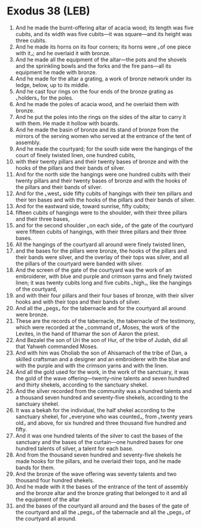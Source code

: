 * Exodus 38 (LEB)
:PROPERTIES:
:ID: LEB/02-EXO38
:END:

1. And he made the burnt-offering altar of acacia wood; its length was five cubits, and its width was five cubits—it was square—and its height was three cubits.
2. And he made its horns on its four corners; its horns were ⌞of one piece with it⌟; and he overlaid it with bronze.
3. And he made all the equipment of the altar—the pots and the shovels and the sprinkling bowls and the forks and the fire pans—all its equipment he made with bronze.
4. And he made for the altar a grating, a work of bronze network under its ledge, below, up to its middle.
5. And he cast four rings on the four ends of the bronze grating as ⌞holders⌟ for the poles.
6. And he made the poles of acacia wood, and he overlaid them with bronze.
7. And he put the poles into the rings on the sides of the altar to carry it with them. He made it hollow with boards.
8. And he made the basin of bronze and its stand of bronze from the mirrors of the serving women who served at the entrance of the tent of assembly.
9. And he made the courtyard; for the south side were the hangings of the court of finely twisted linen, one hundred cubits,
10. with their twenty pillars and their twenty bases of bronze and with the hooks of the pillars and their bands of silver.
11. And for the north side the hangings were one hundred cubits with their twenty pillars and their twenty bases of bronze and with the hooks of the pillars and their bands of silver.
12. And for the ⌞west⌟ side fifty cubits of hangings with their ten pillars and their ten bases and with the hooks of the pillars and their bands of silver.
13. And for the eastward side, toward sunrise, fifty cubits;
14. fifteen cubits of hangings were to the shoulder, with their three pillars and their three bases,
15. and for the second shoulder ⌞on each side⌟ of the gate of the courtyard were fifteen cubits of hangings, with their three pillars and their three bases.
16. All the hangings of the courtyard all around were finely twisted linen,
17. and the bases for the pillars were bronze, the hooks of the pillars and their bands were silver, and the overlay of their tops was silver, and all the pillars of the courtyard were banded with silver.
18. And the screen of the gate of the courtyard was the work of an embroiderer, with blue and purple and crimson yarns and finely twisted linen; it was twenty cubits long and five cubits ⌞high⌟, like the hangings of the courtyard,
19. and with their four pillars and their four bases of bronze, with their silver hooks and with their tops and their bands of silver.
20. And all the ⌞pegs⌟ for the tabernacle and for the courtyard all around were bronze.
21. These are the records of the tabernacle, the tabernacle of the testimony, which were recorded at the ⌞command of⌟ Moses, the work of the Levites, in the hand of Ithamar the son of Aaron the priest.
22. And Bezalel the son of Uri the son of Hur, of the tribe of Judah, did all that Yahweh commanded Moses.
23. And with him was Oholiab the son of Ahisamach of the tribe of Dan, a skilled craftsman and a designer and an embroiderer with the blue and with the purple and with the crimson yarns and with the linen.
24. And all the gold used for the work, in the work of the sanctuary, it was the gold of the wave offering—twenty-nine talents and seven hundred and thirty shekels, according to the sanctuary shekel.
25. And the silver recorded from the community was a hundred talents and a thousand seven hundred and seventy-five shekels, according to the sanctuary shekel.
26. It was a bekah for the individual, the half shekel according to the sanctuary shekel, for ⌞everyone who was counted⌟, from ⌞twenty years old⌟ and above, for six hundred and three thousand five hundred and fifty.
27. And it was one hundred talents of the silver to cast the bases of the sanctuary and the bases of the curtain—one hundred bases for one hundred talents of silver, a talent for each base.
28. And from the thousand seven hundred and seventy-five shekels he made hooks for the pillars, and he overlaid their tops, and he made bands for them.
29. And the bronze of the wave offering was seventy talents and two thousand four hundred shekels.
30. And he made with it the bases of the entrance of the tent of assembly and the bronze altar and the bronze grating that belonged to it and all the equipment of the altar
31. and the bases of the courtyard all around and the bases of the gate of the courtyard and all the ⌞pegs⌟ of the tabernacle and all the ⌞pegs⌟ of the courtyard all around.
